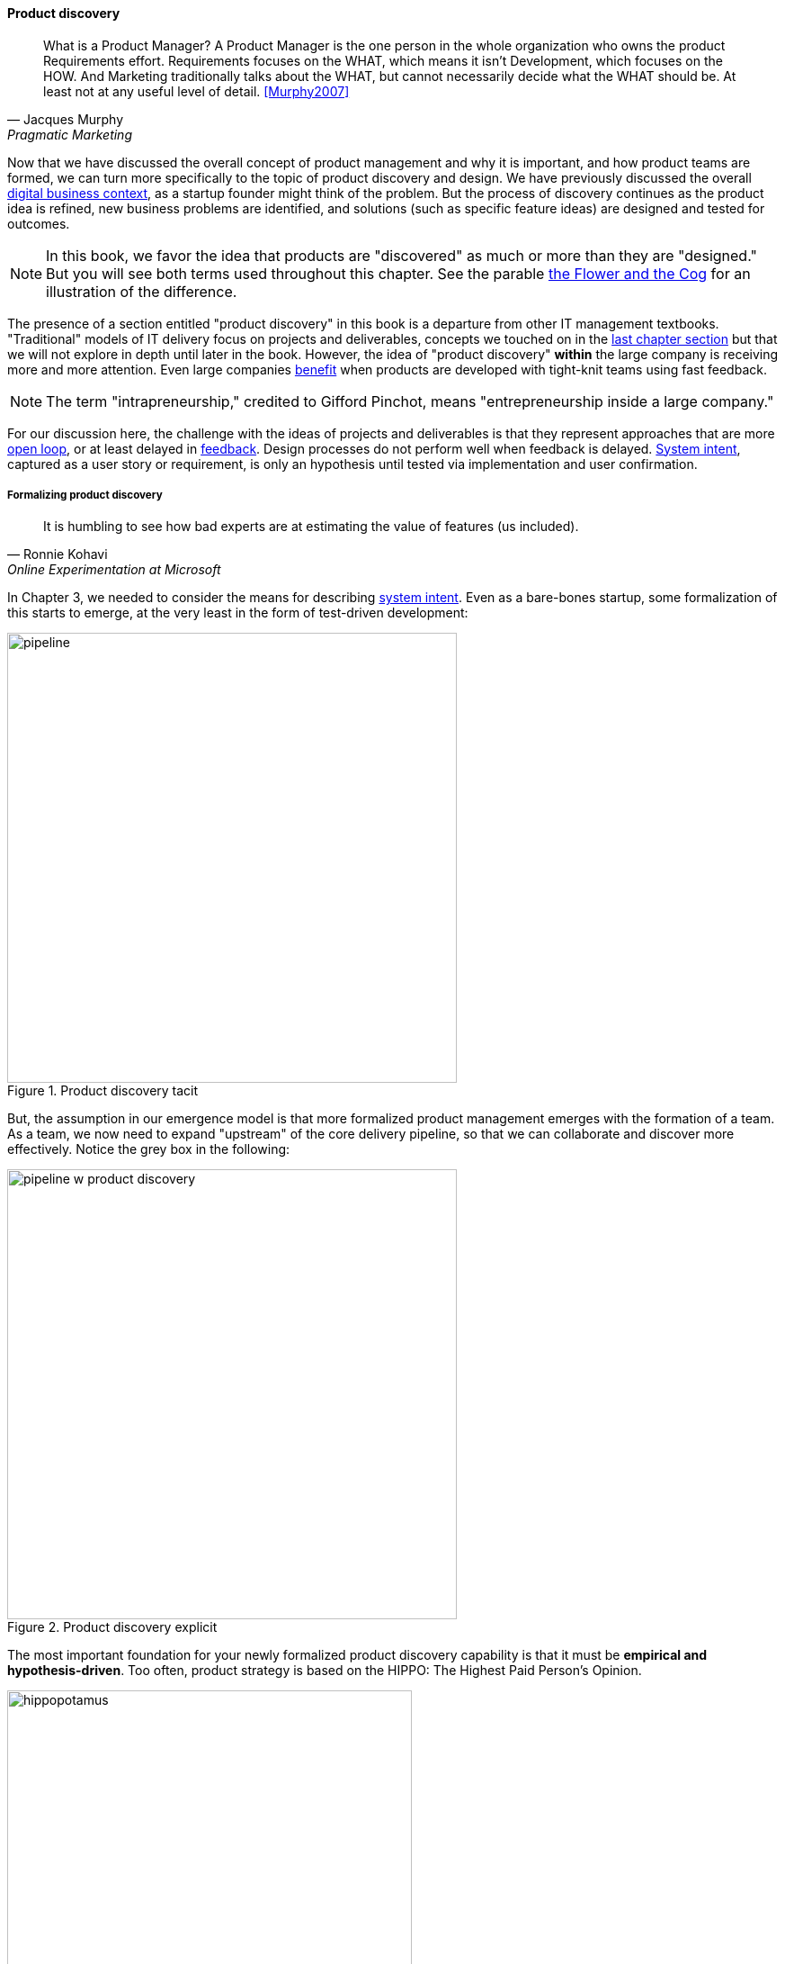 anchor:prod-discovery[]


==== Product discovery

[quote, Jacques Murphy, Pragmatic Marketing]
 What is a Product Manager? A Product Manager is the one person in the whole organization who owns the product Requirements effort. Requirements focuses on the WHAT, which means it isn't Development, which focuses on the HOW. And Marketing traditionally talks about the WHAT, but cannot necessarily decide what the WHAT should be. At least not at any useful level of detail. <<Murphy2007>>

Now that we have discussed the overall concept of product management and why it is important, and how product teams are formed, we can turn more specifically to the topic of product discovery and design. We have previously discussed the overall xref:digital-context[digital business context], as a startup founder might think of the problem. But the process of discovery continues as the product idea is refined, new business problems are identified, and solutions (such as specific feature ideas) are designed and tested for outcomes.

NOTE: In this book, we favor the idea that products are "discovered" as much or more than they are "designed." But you will see both terms used throughout this chapter. See the parable xref:flower-and-cog[the Flower and the Cog] for an illustration of the difference.

The presence of a section entitled "product discovery" in this book is a  departure from other IT management textbooks. "Traditional" models of IT delivery focus on projects and deliverables, concepts we touched on in the  xref:process-project-product[last chapter section] but that we will not explore in depth until later in the book. However, the idea of "product discovery" *within* the large company is receiving more and more attention. Even large companies xref:fowler-quote[benefit] when products are developed with tight-knit teams using fast feedback.

NOTE: The term "intrapreneurship," credited to Gifford Pinchot, means "entrepreneurship inside a large company."

For our discussion here, the challenge with the ideas of projects and deliverables is that they represent approaches that are more xref:open-loop[open loop], or at least delayed in xref:feedback[feedback]. Design processes do not perform well when feedback is delayed. xref:system-intent[System intent], captured as a user story or requirement, is only an hypothesis until tested via implementation and user confirmation.

anchor:prod-discovery-techniques[]

===== Formalizing product discovery

[quote, Ronnie Kohavi, Online Experimentation at Microsoft]
It is humbling to see how bad experts are at estimating the value of features (us included).

In Chapter 3, we needed to consider the means for describing  xref:system-intent[system intent]. Even as a bare-bones startup, some formalization of this starts to emerge, at the very least in the form of test-driven development:

.Product discovery tacit
image::images/2_04-simplePipeline.png[pipeline,500,,]

But, the assumption in our emergence model is that more formalized product management emerges with the formation of a team. As a team, we now need to expand "upstream" of the core delivery pipeline, so that we can collaborate and discover more effectively. Notice the grey box in the following:

.Product discovery explicit
image::images/2_04-PipelinewProdDisc.png[pipeline w product discovery,500,,]

anchor:HIPPO[]

The most important foundation for your newly formalized product discovery capability is that it must be *empirical and hypothesis-driven*. Too often, product strategy is based on the HIPPO: The Highest Paid Person's Opinion.

.Beware of HIPPO-based product discovery footnote:[_Image credit https://www.flickr.com/photos/puliarfanita/6002022840, downloaded 2016-09-22, commercial use permitted_]
image::images/2_04-hippo.jpg[hippopotamus, 450,, float="left"]

The problem with relying on "gut feel" or personal opinions is that people -- regardless of experience or seniority -- perform poorly in assessing the likely outcome of their product ideas. Some well known research on this topic was conducted by Microsoft's Ronny Kohavi. In this research, Kohavi and team determined that "only about 1/3 of ideas improve the metrics they were designed to improve." <<Kohavi2009>> As background, the same report cites that:

* "Netflix considers 90% of what they try to be wrong"
* "75 percent of important business decisions and business improvement ideas either have no impact on performance or actually hurt performance" according to Qualpro (a consultancy specializing in controlled experiments)

.Amazon Shopping Cart Recommendations
****
A well known story of the power of experimentation is told by Greg Linden, who was a product developer for early versions of the Amazon shopping cart. Linden had an idea of making recommendations to people based on what was already in their shopping cart. (While this is common across e-commerce sites now, at one point it was a new idea.) While grocery stores "recommnend" impulse purchases (candy, gum) in the checkout lane, an ecommerce provider can recommend anything in the store, so the idea is even more powerful. Linden developed a prototype, and while it got some favorable reactions, one senior vice president was against it -- his view was that it might distract people and lead them to abandon the cart.

As Linden says, "I was forbidden to work on this any further." But he went ahead and prepared the feature anyways. The SVP was furious, but Amazon already had a data-driven culture and even senior executives couldn't block tests. The feature was then pushed out to a small set of Amazon customers.  In this way, they could compare the behavior of customers who did receive shopping cart recommendations to those who didn't (otherwise known as a controlled experiment.) The results were dramatic - the feature outperformed the control of not having it by such a large margin that, as Linden says, "not having it live was costing Amazon a notable chunk of change."

It's unknown what happened to the SVP. Challenging senior executives can be bad for your career, but if you find yourself in a place run by HiPPOs who don't want to experiment, you might want to consider how long that organization will be in business.
<<Linden2006>>
****

It is therefore critical to establish a strong practice of data-driven experimentation when forming a product team, and avoid any cultural acceptance of "gut feel" or deferring to HIPPOs. This can be a difficult transition for the company founder, who has until now served as the _de facto_ product manager.

anchor:DIBB[]

A useful framework, similar to xref:lean-startup[Lean Startup] is proposed by Spotify, in the "DIBB" model:

* Data
* Insight
* Belief
* Bet

Data leads to insight, which leads to a hypothesis that can be tested (i.e., "bet" on - testing hypotheses is not free). We discuss issues of prioritization further in Chapter 5, in the section on xref:cost-of-delay[Cost of Delay].

anchor:beneficial-variability[]

Don Reinertsen (who we will read more about in the next chapter) emphasizes that such experimentation is inherently _variable_. We can't develop experiments with any sort of expectation that they will always succeed. We might run 50 experiments, and only have 2 succeed. But if the cost of each experiment is $10,000, and the two that succeeded earned us $1 million each, we gained:

 $ 2,000,000
 $ - 480,000
 -----------
 $ 1,520,000

Not a bad return on investment! (See <<Reinertsen2009>>, Chapter 4, for a detailed, mathematical discussion, based on options and information theory.) Roman Pichler, in _Agile Product Management with Scrum_, describes "old-school" versus "new-school" product management this way:

.Old school versus new school product management footnote:[summarized from <<Pichler2010>>, p. xxi ]
[cols="2*", options="header"]
|====
|Old school|New school
|Shared responsibility|Single product owner
|Detached project manager|PM belongs to Scrum team
|Extensive up-front research|Minimal up-front work to define rough vision
|Requirements frozen early|Dynamic backlog
|Late feedback due to lengthy release cycle |Early & frequent releases drive fast feedback, resulting in customer value
|====

===== Product discovery techniques

There are a wide variety of techniques and even "schools" of product discovery and design; we will consider a few representatives in this chapter section. Of course, when you first started your journey in Chapter 1, you might also have used some of these techniques. But now that you are a team, you are formalizing and relying on these techniques. These techniques are not mutually exclusive; they may be complementary. But at the more detailed, digital product level, how do we develop hypotheses for testing, in terms of our products/services? We briefly mentioned User Story Mapping in our discussion of xref:system-intent[system intent.] In product discovery terms, User Story Mapping is a form of persona analysis. But that is only one of many techniques. Roman Pichler mentions "Vision Box and Trade Journal Review" and the "Kano Model" (<<Pichler2010>>, p. 39). Here, let's discuss:

* "Jobs to be done" analysis
* Impact mapping
* Business analysis & architecture

anchor:jobs-to-be-done[]

====== Job to Be Done
[quote, Theodore Levitt]
Customers don't want a quarter-inch drill. They want a quarter-inch hole.

[quote, Henry Ford, (apocryphal)]
If I'd asked the customer what they wanted, they would have said "faster horses."

The "Jobs to be Done" framework was created by noted Harvard professor Clayton Christensen, in part as a reaction against conventional xref:product-mgmt-v-marketing[marketing] techniques that

_"frame customers by attributes—using age ranges, race, marital status, and other categories that ultimately create products and entire categories too focused on what companies want to sell, rather than on what customers actually need."_ <<Christensen2015>>

"Some products are better defined by the job they do than the customers they serve," in other words. <<Traynor2016>> This is in contrast to many kinds of business and requirements analysis that focus on identifying different user personas (e.g. 45-55 married Black woman with children in the house). Jobs to be Done advocates argue that "The job, not the customer, is the fundamental unit of analysis" and that customer "hire" products to do a certain job. <<Christensen2006>>

To apply the Job to Be done approach, Des Traynor suggests filling in the blanks in the following <<Traynor2016>> :

*Why do people hire your product?*

People hire your product to do the job of --------  every ---------- when ----------. The other applicants for this job are --------, --------, and --------, but your product will always get the job because of --------.

Understanding the alternatives people have is key. It's possible that the job can be fulfilled in multiple different ways. For example, people may want certain software run. This job can be undertaken through owning a computer (e.g. having a data center). It can also be managed by hiring someone else's computer (e.g. using a Cloud provider). If one is not attentive and creative in thinking about the diverse ways jobs can be done, one is at risk for disruption.

anchor:impact-mapping[]

====== Impact mapping

Understanding the relationship of a given feature or component to business objectives is critical. Too often, technologists (e.g software professionals) are accused of wanting "technology for technology's sake."

Showing the "line of sight" from technology to a business objective is therefore critical. Ideally, this starts by identifying the business objective. Gojko Adzic's _Impact Mapping: Making a big impact with software products and projects_ <<Adzic2012>> describes a technique for doing so:

_An impact map is a visualisation of scope and underlying assumptions, created collaboratively by senior technical and business people._

Starting with some general goal or hypothesis (e.g. generated through Lean Startup thinking), one builds a "map" of how the goal can be achieved, or hypothesis can be measured. A simple graphical approach can be used:

.Impact map
image::images/2_04-impactMap.png[impact map, 550]

NOTE: Impact mapping is similar to mind mapping, and some drawing tools such as Microsoft Visio come with "Mind Mapping" templates.

The most important part of the impact map is to answer the question "Why are we doing this?" The impact map is intended to help keep the team focused on the most important objectives, and avoid less valuable activities and investments.

For example, in the above diagram, we see that a bank may have an overall business goal of customer retention. (It is much more expensive to gain a new customer, than to retain an existing one, and retention is a metric carefully measured and tracked at the highest levels of the business.)

Through focus groups and surveys, the bank may determine that staying current with online services is important to retaining customers. Some of these services are accessed by home PCs, but increasingly customers want access via mobile devices.

These business drivers lead to the decision to invest in online banking applications for both the Apple and Android mobile platforms. This decision in turn will lead to further discovery, analysis, and design of the mobile applications.

anchor:biz-analysis-ch1[]

====== The Business Analysis Body of Knowledge

One well-established method for product discovery is that of business analysis, formalized in the _Business Analysis Body of Knowledge_ (BABOK), from the International Institute of Business Analysis <<IIBA2015>>

The Business Analysis Body of Knowledge (BABOK) defines business analysis as (p. 442):

_The practice of enabling change in the context of an enterprise
by defining needs and recommending solutions that deliver value to
stakeholders_.

BABOK is centrally concerned with the concept of requirements, and classifies them thus:

* Business requirements
* Stakeholder requirements
* Solution requirements
** Functional requirements
** Non-functional requirements
* Transition requirements

BABOK also provides a framework for understanding and managing the work of business analysts; in general it assumes that a BA capability will be established and that maturing such a capability is a desirable thing. This may run counter to the Scrum ideal of cross-functional, multi-skilled teams. Also as noted xref:system-intent[above], the term "requirements" has fallen out of favor with some Agile thought leaders.

anchor:product-roadmapping[]

===== Product roadmapping
[quote, Don Reinertsen, Managing the Design Factory]
Some companies may notice that every specification they have ever prepared in the history of their company has had to change during product development, but they attribute this to human error and lack of discipline. They deeply believe that they can produce a good specification if only they try hard enough. You may recognize this as the classic thinking of an xref:open-loop[open loop] control system...

.Planning fallacy
image::images/2_04-plan-driven.png[planning,200,,float="right"]

Creating effective plans in complex situations is hard. Planning a new product is one of the most challenging endeavors, one in which failure is common. As the Don Reinertsen quote above reflects, the historically failed approach (call it the "planning fallacy") is to develop overly detailed (sometimes called "rigorous") plans and then assume that achieving them is simply a matter of "correct execution."

Contrast the planning fallacy with xref:lean-startup[Lean Startup], which emphasizes ongoing confirmation of product direction through experimentation. In complex efforts, ongoing validation of assumptions and direction is essential, which is why overly plan-driven approaches are falling out of favor. However, some understanding of time frames and mapping goals against the calendar is still important. Exactly how much effort to devote to such forecasting remains a controversial topic with digital product management professionals, one we will return to throughout this book. Minimally, a high level product roadmap is usually called for: without at least this, it may be difficult to secure the needed investment to start product work. Roman Pichler recommends the product roadmap contain:

* Major versions
* Their projected launch dates
* Target customers and needs
* Top three to five features for each version (<<Pichler2010>>, p. 41.)

More detailed understanding is left to the xref:scrum[product backlog], which is subject to ongoing "grooming" (re-evaluation in light of xref:feedback[feedback]).

anchor:roadmap-backlog-estimation[]

===== Backlog, estimation, and prioritization
[quote, Don Reinertsen, Principles of Product Development Flow]
_companies often create complex prioritization algorithms that produce precise priorities based on very imprecise input data. I prefer the simple approach. To select between two almost equivalent choices creates great difficulty and little payoff. Instead, we should try to prevent the big, stupid mistakes. This does not require precision_ (<<Reinertsen2009>> p 192).

Mike Cohn, in _Agile Estimating and Planning_, proposes that there are four major factors in understanding product value:

* The financial value of having the features
* The cost of developing and supporting the features
* The value of the learning created by developing the features
* The amount of risk reduced by developing the features <<Cohn2006>>, p80.

Both Mike Cohn and Roman Pichler use the DEEP acronym to describe backlog qualities (<<Cohn2010>> p. 243, <<Pichler2010>> p. 48):

* Detailed appropriately
* Estimated
* Emergent (feedback such as new or changed stories are readily accepted)
* Prioritized

The backlog should receive ongoing "grooming" to support these qualities, which means several things:

* Addition of new items
* Re-prioritization of items
* Elaboration (decomposition, estimation and refinement)

.Backlog granularity & priority footnote:[similar to <<Pichler2010>>, p.48.]
image::images/2_05-backlog.png[backlog, 250, ,float="right"]

When "detailed appropriately," items in the backlog are not all the same scale. Scrum and Agile thinkers generally agree on the core concept of "story," but stories vary in size, with the largest stories often termed "epics." The backlog is ordered in terms of priority (what will be done next) but, critically, it is also understood that the lower-priority items in general can be larger grained. In other words, if we visualize the backlog as a stack, with the highest priority on the top, the size of the stories increases as we go down. (Reinertsen terms this _progressive specification_; see <<Reinertsen1997>>, pp. 176-177 for a detailed discussion.)

Estimating user stories is a standard practice in Scrum and Agile methods more generally. Agile approaches are wary of false precision and accept the fact that estimation is an uncertain practice at best. However, without some overall estimate or roadmap for when a product might be ready for use, it is unlikely that the investment will be made to create it. It is difficult to establish the economic value of developing a product feature at a particular time, if you have no idea of the cost and/or effort involved to bring it to market.

At a more detailed level, it is common practice for product teams to estimate detailed stories using "points." Points are a relative form of estimation, valid within the boundary of one team. Story point estimating strives to avoid false precision, often restricting the team's estimate of the effort to a modified Fibonacci sequence, or even T-shirt or dog sizes:

.Agile estimating scales
[cols="3*", options="header"]
|====
|Story point|T-shirt|Dog
|1|XXS|Chihauha
|2|XS|Dachshund
|3|S|Terrier
|5|M|Border collie
|8|L|Bulldog
|13|XL|Labrador retriever
|20|XXL|Mastiff
|40|XXXL|Great Dane
|====

(similar to <<Cohn2006>>, p. 37)

We'll discuss the mechanics of maintaining backlogs in xref:work-management[Chapter 5, Work Management].
